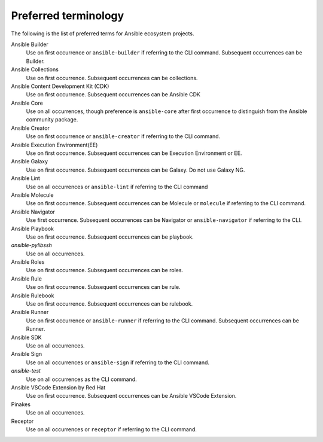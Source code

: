 .. _preferred_terms:

Preferred terminology
=====================

.. contents::
  :local:

The following is the list of preferred terms for Ansible ecosystem projects.

.. glossary::

   Ansible
   Use on all occurrences or ``ansible`` if referring to the CLI command. Preference is to use this to refer to the Ansible community package.
Ansible Builder
   Use on first occurrence or ``ansible-builder`` if referring to the CLI command. Subsequent occurrences can be Builder.
Ansible Collections
   Use on first occurrence. Subsequent occurrences can be collections.
Ansible Content Development Kit (CDK)
   Use on first occurrence. Subsequent occurrences can be Ansible CDK
Ansible Core
   Use on all occurrences, though preference is ``ansible-core`` after first occurrence to distinguish from the Ansible community package.
Ansible Creator
   Use on first occurrence or ``ansible-creator`` if referring to the CLI command.
Ansible Execution Environment(EE)
   Use on first occurrence. Subsequent occurrences can be Execution Environment or EE.
Ansible Galaxy
   Use on first occurrence. Subsequent occurrences can be Galaxy. Do not use Galaxy NG.
Ansible Lint
   Use on all occurrences or ``ansible-lint`` if referring to the CLI command
Ansible Molecule
   Use on first occurrence. Subsequent occurrences can be Molecule or ``molecule`` if referring to the CLI command.
Ansible Navigator
   Use first occurrence. Subsequent occurrences can be Navigator or ``ansible-navigator`` if referring to the CLI.
Ansible Playbook 
   Use on first occurrence. Subsequent occurrences can be playbook.
`ansible-pylibssh`
   Use on all occurrences.
Ansible Roles
   Use on first occurrence. Subsequent occurrences can be roles.
Ansible Rule
   Use on first occurrence. Subsequent occurrences can be rule.
Ansible Rulebook
   Use on first occurrence. Subsequent occurrences can be rulebook.
Ansible Runner
   Use on first occurrence or ``ansible-runner`` if referring to the CLI command. Subsequent occurrences can be Runner.
Ansible SDK
   Use on all occurrences. 
Ansible Sign
   Use on all occurrences or ``ansible-sign`` if referring to the CLI command.
`ansible-test`
   Use on all occurrences as the CLI command.
Ansible VSCode Extension by Red Hat
   Use on first occurrence. Subsequent occurrences can be Ansible VSCode Extension.
Pinakes
   Use on all occurrences.
Receptor
   Use on all occurrences or ``receptor`` if referring to the CLI command.